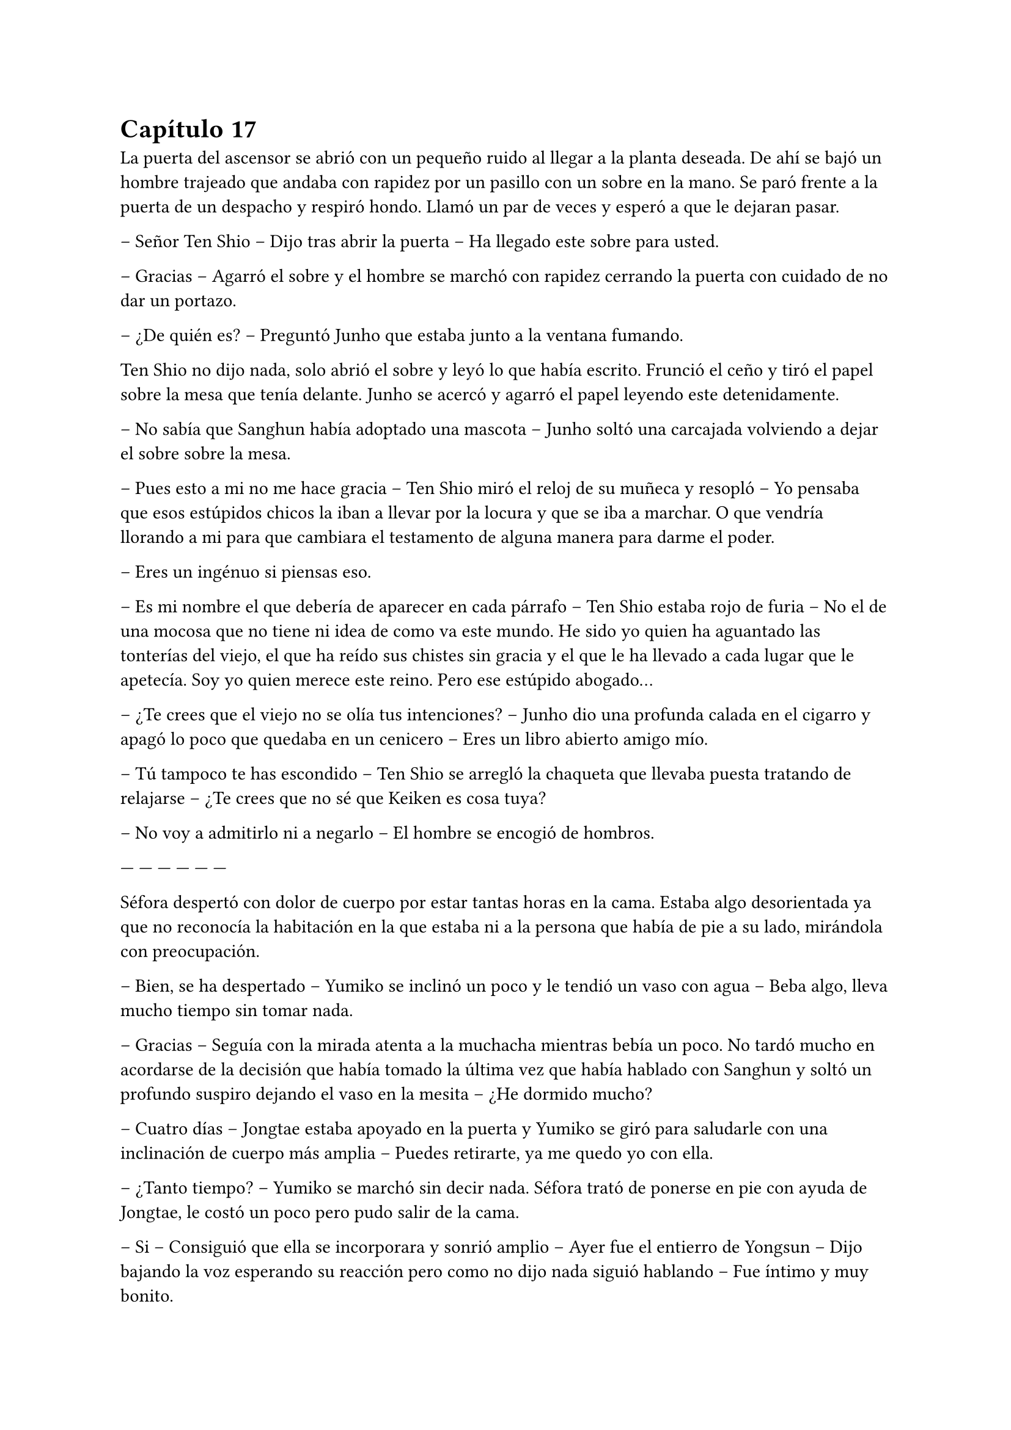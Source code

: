 = Capítulo 17

La puerta del ascensor se abrió con un pequeño ruido al llegar a la planta deseada. De ahí se bajó un hombre trajeado que andaba con rapidez por un pasillo con un sobre en la mano. Se paró frente a la puerta de un despacho y respiró hondo. Llamó un par de veces y esperó a que le dejaran pasar.

-- Señor Ten Shio -- Dijo tras abrir la puerta -- Ha llegado este sobre para usted.

-- Gracias -- Agarró el sobre y el hombre se marchó con rapidez cerrando la puerta con cuidado de no dar un portazo.

-- ¿De quién es? -- Preguntó Junho que estaba junto a la ventana fumando.

Ten Shio no dijo nada, solo abrió el sobre y leyó lo que había escrito. Frunció el ceño y tiró el papel sobre la mesa que tenía delante. Junho se acercó y agarró el papel leyendo este detenidamente.

-- No sabía que Sanghun había adoptado una mascota -- Junho soltó una carcajada volviendo a dejar el sobre sobre la mesa.

-- Pues esto a mi no me hace gracia -- Ten Shio miró el reloj de su muñeca y resopló -- Yo pensaba que esos estúpidos chicos la iban a llevar por la locura y que se iba a marchar. O que vendría llorando a mi para que cambiara el testamento de alguna manera para darme el poder.

-- Eres un ingénuo si piensas eso.

-- Es mi nombre el que debería de aparecer en cada párrafo -- Ten Shio estaba rojo de furia -- No el de una mocosa que no tiene ni idea de como va este mundo. He sido yo quien ha aguantado las tonterías del viejo, el que ha reído sus chistes sin gracia y el que le ha llevado a cada lugar que le apetecía. Soy yo quien merece este reino. Pero ese estúpido abogado...

-- ¿Te crees que el viejo no se olía tus intenciones? -- Junho dio una profunda calada en el cigarro y apagó lo poco que quedaba en un cenicero -- Eres un libro abierto amigo mío.

-- Tú tampoco te has escondido -- Ten Shio se arregló la chaqueta que llevaba puesta tratando de relajarse -- ¿Te crees que no sé que Keiken es cosa tuya?

-- No voy a admitirlo ni a negarlo -- El hombre se encogió de hombros.

--- --- --- --- --- ---

Séfora despertó con dolor de cuerpo por estar tantas horas en la cama. Estaba algo desorientada ya que no reconocía la habitación en la que estaba ni a la persona que había de pie a su lado, mirándola con preocupación.

-- Bien, se ha despertado -- Yumiko se inclinó un poco y le tendió un vaso con agua -- Beba algo, lleva mucho tiempo sin tomar nada.

-- Gracias -- Seguía con la mirada atenta a la muchacha mientras bebía un poco. No tardó mucho en acordarse de la decisión que había tomado la última vez que había hablado con Sanghun y soltó un profundo suspiro dejando el vaso en la mesita -- ¿He dormido mucho?

-- Cuatro días -- Jongtae estaba apoyado en la puerta y Yumiko se giró para saludarle con una inclinación de cuerpo más amplia -- Puedes retirarte, ya me quedo yo con ella.

-- ¿Tanto tiempo? -- Yumiko se marchó sin decir nada. Séfora trató de ponerse en pie con ayuda de Jongtae, le costó un poco pero pudo salir de la cama.

-- Si -- Consiguió que ella se incorporara y sonrió amplio -- Ayer fue el entierro de Yongsun -- Dijo bajando la voz esperando su reacción pero como no dijo nada siguió hablando -- Fue íntimo y muy bonito.

-- Gracias -- Fue lo único que dijo al respecto, con voz calmada. Después se soltó de su amigo y caminó sola por la habitación -- Voy a cambiarme ¿dónde está Sanghun?

-- En su despacho -- Respondió el chico -- ¿Quieres que le diga que venga?

-- No, iré yo, voy a vestirme.

Jongtae dejó intimidad a la chica que con dolor se cambió de ropa, viendo que en el armario estaba toda la ropa que había conseguido reunir desde que estaba viviendo en Japón. Se colocó el traje de chaqueta que llevó en el cumpleaños de Katashi, solo que esta vez decidió ponerse una camisa blanca bajo la chaqueta. Se dejó el pelo lacio suelto y se peinó con cuidado ya que no podía hacer mucho movimiento con los brazos por el disparo que había recibido.

Se calzó algo caliente en los pies para poder moverse por la casa y salió de la habitación viendo a Jongtae apoyado en la pared al lado de la puerta.

-- Te acompaño -- Dijo él.

Séfora llamó a la puerta del despacho y sin esperar respuesta la abrió entrando en este. Sanghun estaba leyendo un documento y alzó la cabeza molesto, pero al ver quien entró por la puerta se relajó.

-- Bienvenida de nuevo -- Dijo con un asentimiento de cabeza.

-- ¿Se ha hecho algo para esclarecer la muerte de Yongsun? -- Preguntó con tono firme en la voz -- O la persona que lo ha orquestado va a salirse con la suya.

-- Toma asiento -- Señaló la silla y miró a Jongtae esperando que se marchara, pero el rostro firme del chico le dejó claro que su lealtad hacia él había cambiado, por lo que se mantuvo al lado de Séfora. La chica se sentó con elegancia, no parecía que acabara de despertar de cuatro días dormida y postrada en la cama -- Me está costando un poco burlar a la policía.

-- Qué sabemos de ese hombre. Qué tenemos para poder sobornarle -- Ella cruzó una pierna sobre la otra y se acomodó.

-- Por desgracia nada -- Dejó el papel sobre la mesa y entrelazó los dedos sobre este -- Es de esos policías íntegros, no se deja sobornar. No tiene nada que perder ni tampoco nada que ganar y eso es peligroso para nosotros. Por suerte tenemos gente que está por encima de él y algo se podrá hacer.

-- Entiendo -- Se quitó una pelusa que tenía sobre la rodilla y la dejó caer en el suelo -- Sanghun, quiero dejar claro a todos aquellos que no me apoyan que no me voy a mover de aquí. Seré tu aliada en este camino de mierda y no pienso dejar que se burlen más de mi.

Jongtae observaba en silencio la conversación. Sabía perfectamente que Séfora tampoco tenía nada que perder ya y aquello le hacía tanto daño como a ella. El tiempo que habían pasado juntos había sido el suficiente como para conocerla y quererla como una hermana pequeña, por lo que la iba a proteger ahora mismo de Sanghun si hiciera falta y esperaba que hubiera quedado claro.

Ya había discutido del tema con Taeku. No le gustaba como a veces el abogado hablaba de Séfora, como si fuese una marioneta a quien manejar a su antojo, pero su amigo le había dejado bien claro que Sanghun no quería tratarla así, simplemente quería hacerla más fuerte. Ambos tenían ideas distintas de lo que aquel hombre quería conseguir de Séfora, pero Jongtae tenía claro que si ella era la legítima heredera y su nombre constaba en cada uno de los papeles, sería a ella a quien le debía su lealtad.

El sonido de una carpeta golpear la mesa sacó de sus pensamientos a Jongtae que miró lo que Sanghun había dejado sobre esta.

-- Y aquí entre otras cosas está el contrato -- Comenzó a abrirlo y mover papeles -- La única pega es que no puedes ejercer tu derecho de reclamar lo que es tuyo hasta los 21 porque así lo dejó escrito el viejo. Bueno, tu abuelo. Pero si firmas esto ya podemos hacer que todos los que se supone que están en tu contra se den un punto en la boca y acepten quién eres -- Sonrió mientras le entregaba la carpeta -- Por supuesto tienes que leerlo antes de hacer nada.

-- Lo suponía -- Miró a Jongtae de reojo y este asintió -- Lo voy a leer con calma -- Agarró la carpeta cerrando esta y la estrechó entre sus brazos para no perder ningún papel -- Y si hay alguna reunión quiero ir.

-- Te mantendré avisada, no lo dudes.

Con la carpeta en la mano se puso en pie y salió del despacho seguida de Jongtae quien cerró la puerta a su espalda y se quedó mirando como ella estaba sin moverse del sitio.

-- ¿Estás bien? -- Preguntó él.

-- Si -- Asintió ella y miró hacia la puerta que volvió a abrirse, dejando ver a Sanghun.

-- Séfora acabo de recibir un mensaje importante -- Señaló el abogado y captó la atención de ambos muchachos que estaban en la puerta -- Keiken no tiene nada que ver con la muerte de Yongsun aunque suene extraño. Es obra de Katsura. ¿Quieres actuar?

Ella dudó por un momento ante la afirmación de Sanghun. Hasta ahora había culpado a Keiken de todos sus problemas, pero también se podía dar el caso que otras personas fueran en su contra con iniciativa propia. Asintió con la cabeza.

-- ¿Y cuál es el modo de actuar? -- Dijo con firmeza y se llevó una mano hasta la cadera para acomodar la postura.

-- Como sabrás tengo a dos personas metidas en su local para vigilarle -- Ella asintió, Taeku ya se lo había dejado claro casi desde el principio -- Tienen acceso a su casa y a sus sitios privados porque se supone que son sus guardaespaldas. Así que vamos a pagarle con la misma moneda. Queremos que entienda que no puede jugar con nosotros haciendo lo que le plazca cuando le plazca.

-- Entiendo -- Ella se quedó pensando, miró a Jongtae y luego al abogado -- Me parece razonable. Cuando se vaya a actuar quiero que quede bien claro que conmigo no se juega.

-- Vas entendiendo esto -- Sanghun estaba satisfecho ante su comentario -- Cada acción que se haga tiene su reacción. Puede ser buena o menos buena dependiendo de quién lo mire -- Desbloqueó el teléfono y escribió algo -- Esta tarde vamos a hablar con Ten Shio. Hay que dejar unas cosas algo claras.

Se volvió a su despacho sin decir mucho más, así que Séfora y Jongtae se marcharon al dormitorio de ella donde había una mesa grande para poder trabajar como despacho, dejó la carpeta sobre esta y ambos se sentaron en las sillas. Sin demora abrió la carpeta ojeando tranquilamente los papeles mientras él se inclinaba ligeramente hacia ella para ver qué ponían los papeles.

-- La verdad -- Séfora alzó el rostro mirando a Jongtae -- Hay muchos tecnicismos.

-- A ver -- Él se inclinó mas cerca y comenzó a leer con calma lo que había escrito -- A ver, básicamente habla de los bienes que tiene, tanto en tierras, en dinero, complejos hoteleros o cualquier otro tipo de establecimiento. Madre mia, hay muchísimo -- Jongtae abrió mucho los ojos sorprendido por lo que estaba leyendo.

-- Todo, absolutamente todo me lo deja a mi -- Séfora iba leyendo más adelantada -- No hay nadie más que pueda reclamar algo como suyo, solamente yo.

-- Si -- Asintió Jongtae y bajó hacia una fila al final del documento -- Fijate en esta clausula -- Hizo algo de hincapié y ella lo miró -- Si te pasa algo, si no lo aceptas o no se da contigo antes de que cumplas 21 pasa todo al estado. El estado sería dueño de la empresa y saldría a la luz los trapos sucios.

-- La verdad es que le daba igual perder todo por lo que había trabajado -- Murmuró la chica sorprendida.

-- Sef, sé que Sanghun puede parecer un interesado -- Jongtae dejó los papeles sobre la mesa y buscó su mirada para ver sus ojos -- Que hace esto por no perder su lugar aqui, pero quería al viejo como su propio padre.

-- Podría haber dejado todo a su nombre si no daban conmigo o si me pasa algo -- Se apoyó en el respaldo de la silla y aguantó una mueca de dolor -- Y así nos evitaríamos esto -- Vió en la cara de Jongtae un gesto de negación y justo cuando iba a decir algo ella continuó la frase -- Pero lo sé muy bien, hemos hablado esto. Ya no podemos cambiar lo que está escrito, más que nada porque el abuelo está muerto.

Al decir la última palabra el corazón le dió un latido con fuerza y recordó el último momento en el que vio a Yongsun antes de los disparos y los ojos se le humedecieron. Jongtae se dio cuenta y soltó un suave suspiro.

-- Puedes llorar -- Dijo con calma -- De echo te lo recomiendo, debes soltar todo lo que tienes dentro porque sino va a ser peor. No vas a ser una niña si lloras aqui conmigo. Puedo ser tu lugar seguro en esta casa.

Unos segundos después se echó sobre el hombro de su amigo y comenzó a llorar desconsolada. No le importaba si escuchaban su llanto en cualquier rincón de esa casa, necesitaba soltar todo lo que llevaba dentro del pecho y Jongtae era la persona adecuada para ello. Le dolía el cuerpo por el disparo y la inmovilización en la cama, pero el dolor que sentía en el pecho por la muerte de su novio era tan abrumadora que no podía expresar en palabras como se sentía, así que tan solo lloró. Y lo hizo durante una hora.

Jongtae acarició su pelo con calma y cuando ya se relajó un poco se secó los ojos con las manos. Suspiró y se puso en pie para ir directa al baño a lavarse la cara. El chico miró como su ropa en la zona de su hombro estaba mojado por las lágrimas de ella.

-- ¿Te sientes mejor? -- Preguntó poniendose en pie. Se quitó la camiseta y la dejó a un lado para que se secara, debajo llevaba una camiseta básica ajustada blanca y se marcaba su cuerpo bien formado.

-- Mucho -- Ella salió del baño y se apoyó en la puerta. Se quitó la chaqueta del traje y la dejó bien colocada sobre el respaldo de la silla -- No sé si para esta tarde tendré buena cara.

-- Ve a la ducha, come algo y te sentirás mejor -- Dudó un momento mientras seguía pendiente de su rostro -- Nadie espera que estés bien de un momento a otro después de lo que ha pasado, así que no sientas presión.

